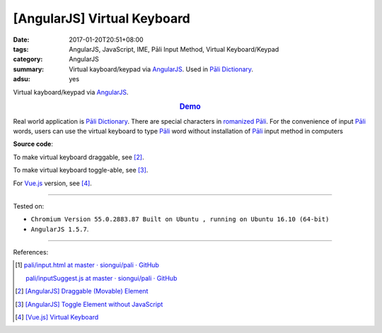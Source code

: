 [AngularJS] Virtual Keyboard
############################

:date: 2017-01-20T20:51+08:00
:tags: AngularJS, JavaScript, IME, Pāli Input Method, Virtual Keyboard/Keypad
:category: AngularJS
:summary: Virtual kayboard/keypad via AngularJS_. Used in `Pāli Dictionary`_.
:adsu: yes


Virtual kayboard/keypad via AngularJS_.

.. rubric:: `Demo <{filename}/code/angularjs/virtual-keyboard/index.html>`_
   :class: align-center

Real world application is `Pāli Dictionary`_.
There are special characters in `romanized Pāli`_. For the convenience of input
`Pāli`_ words, users can use the virtual keyboard to type Pāli_ word without
installation of `Pāli`_ input method in computers

**Source code**:

.. show_github_file:: siongui userpages content/code/angularjs/virtual-keyboard/index.html

.. show_github_file:: siongui userpages content/code/angularjs/virtual-keyboard/app.js

.. show_github_file:: siongui userpages content/code/angularjs/virtual-keyboard/keypad.css

To make virtual keyboard draggable, see [2]_.

To make virtual keyboard toggle-able, see [3]_.

For Vue.js_ version, see [4]_.

----

Tested on:

- ``Chromium Version 55.0.2883.87 Built on Ubuntu , running on Ubuntu 16.10 (64-bit)``
- ``AngularJS 1.5.7``.

----

References:

.. [1] `pali/input.html at master · siongui/pali · GitHub <https://github.com/siongui/pali/blob/master/dictionary/app/partials/input.html>`_

       `pali/inputSuggest.js at master · siongui/pali · GitHub <https://github.com/siongui/pali/blob/master/dictionary/app/scripts/directives/inputSuggest.js>`_

.. [2] `[AngularJS] Draggable (Movable) Element <{filename}../../../2013/04/04/angularjs-draggable-movable-element%en.rst>`_

.. [3] `[AngularJS] Toggle Element without JavaScript <{filename}../../../2013/06/22/angularjs-toggle-element-without-javascript%en.rst>`_

.. [4] `[Vue.js] Virtual Keyboard <{filename}../21/vuejs-virtual-keypad%en.rst>`_


.. _AngularJS: https://angularjs.org/
.. _Vue.js: https://vuejs.org/
.. _Directives: https://docs.angularjs.org/guide/directive
.. _Pāli Dictionary: http://dictionary.sutta.org/
.. _Pāli: https://en.wikipedia.org/wiki/Pali
.. _romanized Pāli: https://www.google.com/search?q=romanized+P%C4%81li
